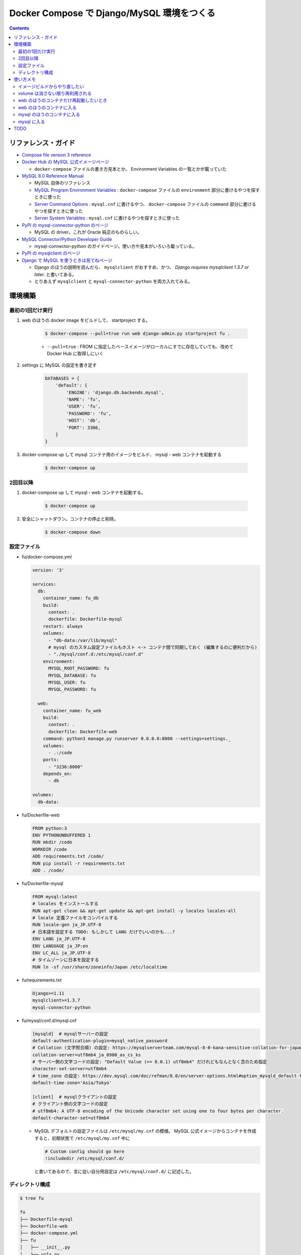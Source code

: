 .. article::
   :title: Docker Compose で Django/MySQL 環境をつくる
   :date: 2019-01-05
   :category: docker
   :tags:
   :canonical_url: /docker/create-django-env-with-docker-compose-mysql/
   :draft: false


===========================================
Docker Compose で Django/MySQL 環境をつくる
===========================================


.. raw:: html

  <details>
    <summary>目次</summary>

.. contents::

.. raw:: html

  </details>


リファレンス・ガイド
====================
- `Compose file version 3 reference <https://docs.docker.com/compose/compose-file/>`_

- `Docker Hub の MySQL 公式イメージぺージ <https://hub.docker.com/_/mysql/>`_

  - ``docker-compose`` ファイルの書き方見本とか、 Environment Variables の一覧とかが載っていた

- `MySQL 8.0 Reference Manual <https://dev.mysql.com/doc/refman/8.0/en/>`_

  - MySQL 自体のリファレンス
  - `MySQL Program Environment Variables <https://dev.mysql.com/doc/refman/8.0/en/environment-variables.html>`_ :
    ``docker-compose`` ファイルの ``environment`` 部分に書けるやつを探すときに使った
  - `Server Command Options <https://dev.mysql.com/doc/refman/8.0/en/server-options.html>`_ :
    ``mysql.cnf`` に書けるやつ、 ``docker-compose`` ファイルの ``command`` 部分に書けるやつを探すときに使った
  - `Server System Variables <https://dev.mysql.com/doc/refman/8.0/en/server-system-variables.html>`_ :
    ``mysql.cnf`` に書けるやつを探すときに使った

- `PyPI の mysql-connector-python のページ <https://pypi.org/project/mysql-connector-python/>`_

  - MySQL の driver。これが Oracle 純正のものらしい。

- `MySQL Connector/Python Developer Guide <https://dev.mysql.com/doc/connector-python/en/>`_

  - mysql-connector-python のガイドページ。使い方や見本がいろいろ載っている。

- `PyPI の mysqlclient のページ <https://pypi.org/project/mysqlclient/>`_

- `Django で MySQL を使うときは見てねページ <https://docs.djangoproject.com/ja/2.1/ref/databases/#mysql-notes>`_

  - Django のほうの説明を読んだら、 ``mysqlclient`` がおすすめ、かつ、 `Django requires mysqlclient 1.3.7 or later.` と書いてある。
  - とりあえず ``mysqlclient`` と ``mysql-connector-python`` を両方入れてみる。


環境構築
========

最初の1回だけ実行
-----------------

1. web のほうの docker image をビルドして、 startproject する。

    .. code-block:: bash

      $ docker-compose --pull=true run web django-admin.py startproject fu .

    - ``--pull=true`` : FROM に指定したベースイメージがローカルにすでに存在していても、改めて Docker Hub に取得しにいく


2. settings に MySQL の設定を書き足す

    .. code-block:: python

      DATABASES = {
          'default': {
              'ENGINE': 'django.db.backends.mysql',
              'NAME': 'fu',
              'USER': 'fu',
              'PASSWORD': 'fu',
              'HOST': 'db',
              'PORT': 3306,
          }
      }

3. docker-compose up して mysql コンテナ用のイメージをビルド、 mysql・web コンテナを起動する

    .. code-block:: bash

      $ docker-compose up


2回目以降
---------
1. docker-compose up して mysql・web コンテナを起動する。

    .. code-block:: bash

      $ docker-compose up

2. 安全にシャットダウン。コンテナの停止と削除。

    .. code-block:: bash

      $ docker-compose down


設定ファイル
------------
- fu/docker-compose.yml

  .. code-block:: yaml

    version: '3'

    services:
      db:
        container_name: fu_db
        build:
          context: .
          dockerfile: Dockerfile-mysql
        restart: always
        volumes:
          - "db-data:/var/lib/mysql"
          # mysql のカスタム設定ファイルもホスト <-> コンテナ間で同期しておく (編集するのに便利だから)
          - "./mysql/conf.d:/etc/mysql/conf.d"
        environment:
          MYSQL_ROOT_PASSWORD: fu
          MYSQL_DATABASE: fu
          MYSQL_USER: fu
          MYSQL_PASSWORD: fu

      web:
        container_name: fu_web
        build:
          context: .
          dockerfile: Dockerfile-web
        command: python3 manage.py runserver 0.0.0.0:8000 --settings=settings._
        volumes:
          - .:/code
        ports:
          - "3236:8000"
        depends_on:
          - db

    volumes:
      db-data:


- fu/Dockerfile-web

  .. code-block:: docker

    FROM python:3
    ENV PYTHONUNBUFFERED 1
    RUN mkdir /code
    WORKDIR /code
    ADD requirements.txt /code/
    RUN pip install -r requirements.txt
    ADD . /code/


- fu/Dockerfile-mysql

  .. code-block:: docker

    FROM mysql:latest
    # locales をインストールする
    RUN apt-get clean && apt-get update && apt-get install -y locales locales-all
    # locale 定義ファイルをコンパイルする
    RUN locale-gen ja_JP.UTF-8
    # 日本語を設定する TODO: もしかして LANG だけでいいのかも...?
    ENV LANG ja_JP.UTF-8
    ENV LANGUAGE ja_JP:en
    ENV LC_ALL ja_JP.UTF-8
    # タイムゾーンに日本を設定する
    RUN ln -sf /usr/share/zoneinfo/Japan /etc/localtime


- fu/requirements.txt

  .. code-block:: python

    Django>=1.11
    mysqlclient>=1.3.7
    mysql-connector-python


- fu/mysql/conf.d/mysql.cnf

  .. code-block:: cfg

    [mysqld]  # mysqlサーバーの設定
    default-authentication-plugin=mysql_native_password
    # Collation (文字照合順) の設定: https://mysqlserverteam.com/mysql-8-0-kana-sensitive-collation-for-japanese-ja_jp/
    collation-server=utf8mb4_ja_0900_as_cs_ks
    # サーバー側の文字コードの設定: "Default Value (>= 8.0.1)	utf8mb4" だけれどもなんとなく念のため指定
    character-set-server=utf8mb4
    # time_zone の設定: https://dev.mysql.com/doc/refman/8.0/en/server-options.html#option_mysqld_default-time-zone
    default-time-zone='Asia/Tokyo'

    [client]  # mysqlクライアントの設定
    # クライアント側の文字コードの設定
    # utf8mb4: A UTF-8 encoding of the Unicode character set using one to four bytes per character.
    default-character-set=utf8mb4


  - MySQL デフォルトの設定ファイルは ``/etc/mysql/my.cnf`` の模様。 MySQL 公式イメージからコンテナを作成すると、初期状態で ``/etc/mysql/my.cnf`` 中に

    .. code-block:: cfg

      # Custom config should go here
      !includedir /etc/mysql/conf.d/

    と書いてあるので、言に従い自分用設定は ``/etc/mysql/conf.d/`` に記述した。


ディレクトリ構成
----------------

.. code-block:: shell

  $ tree fu

  fu
  ├── Dockerfile-mysql
  ├── Dockerfile-web
  ├── docker-compose.yml
  ├── fu
  │   ├── __init__.py
  │   ├── urls.py
  │   └── wsgi.py
  ├── manage.py
  ├── mysql
  │   └── conf.d
  │       └── mysql.cnf
  ├── requirements.txt
  └── settings
      └── _.py


使い方メモ
==========

イメージビルドからやり直したい
------------------------------
こんなときは...

- requirements.txt にライブラリを書き足したとき
- Dockerfile を更新したとき

.. code-block:: bash

  $ docker-compose build
  $ docker-compose up

もしくは、

.. code-block:: bash

  $ docker-compose up --build

volume は消さない限り再利用される
---------------------------------

.. code-block:: yaml

  # fu/docker-compose.yml

  volumes:
    db-data:


.. code-block:: bash

  $ docker volume ls
  DRIVER              VOLUME NAME
  local               fu_db-data  # こういう名前がついている


web のほうのコンテナだけ再起動したいとき
----------------------------------------
.. code-block:: bash

  $ docker container restart fu_web


web のほうのコンテナに入る
--------------------------
VM の中に入るのと同じような気持ち。

.. code-block:: bash

  $ docker container exec -it fu_web bash
  root@eb1ab9a6dbdb:/code#

  # 現在のロケール設定を確認する
  root@eb1ab9a6dbdb:/code# locale
  LANG=C.UTF-8
  LANGUAGE=
  LC_CTYPE="C.UTF-8"
  LC_NUMERIC="C.UTF-8"
  LC_TIME="C.UTF-8"
  LC_COLLATE="C.UTF-8"
  LC_MONETARY="C.UTF-8"
  LC_MESSAGES="C.UTF-8"
  LC_PAPER="C.UTF-8"
  LC_NAME="C.UTF-8"
  LC_ADDRESS="C.UTF-8"
  LC_TELEPHONE="C.UTF-8"
  LC_MEASUREMENT="C.UTF-8"
  LC_IDENTIFICATION="C.UTF-8"
  LC_ALL=


mysql のほうのコンテナに入る
------------------------------

.. code-block:: bash

  # mysql のコンテナに入る
  $ docker container exec -it fu_db bash

  # 現在のロケール設定を確認する
  root@dcc8b4d2cd21:/# locale
  LANG=ja_JP.UTF-8
  LANGUAGE=ja_JP:en
  LC_CTYPE="ja_JP.UTF-8"
  LC_NUMERIC="ja_JP.UTF-8"
  LC_TIME="ja_JP.UTF-8"
  LC_COLLATE="ja_JP.UTF-8"
  LC_MONETARY="ja_JP.UTF-8"
  LC_MESSAGES="ja_JP.UTF-8"
  LC_PAPER="ja_JP.UTF-8"
  LC_NAME="ja_JP.UTF-8"
  LC_ADDRESS="ja_JP.UTF-8"
  LC_TELEPHONE="ja_JP.UTF-8"
  LC_MEASUREMENT="ja_JP.UTF-8"
  LC_IDENTIFICATION="ja_JP.UTF-8"
  LC_ALL=ja_JP.UTF-8


mysql に入る
------------

.. code-block:: bash

  # mysql のコンテナに入る
  $ docker container exec -it fu_db bash
  root@6ba1661872de:/#

  # mysql にログインする
  $ mysql -h localhost -u fu -p fu

  Enter password: (compose ファイルに定義したパスワード)

  # 現在の Character Sets 設定を表示する
  mysql> SHOW VARIABLES LIKE "char%";
  +--------------------------+--------------------------------+
  | Variable_name            | Value                          |
  +--------------------------+--------------------------------+
  | character_set_client     | utf8mb4                        |
  | character_set_connection | utf8mb4                        |
  | character_set_database   | utf8mb4                        |
  | character_set_filesystem | binary                         |
  | character_set_results    | utf8mb4                        |
  | character_set_server     | utf8mb4                        |
  | character_set_system     | utf8                           |
  | character_sets_dir       | /usr/share/mysql-8.0/charsets/ |
  +--------------------------+--------------------------------+
  8 rows in set (0.01 sec)

  # 現在のタイムゾーン設定を表示する
  mysql> SHOW VARIABLES LIKE '%time_zone%';
  +------------------+------------+
  | Variable_name    | Value      |
  +------------------+------------+
  | system_time_zone | JST        |  # MySQL が動いているコンテナ (Debian) のシステムタイムゾーン、Dockerfile-mysql で設定した
  | time_zone        | Asia/Tokyo |  # mysql.cnf で設定した MySQL サーバー側のタイムゾーン
  +------------------+------------+
  2 rows in set (0.01 sec)

  mysql> status
  --------------
  mysql  Ver 8.0.13 for Linux on x86_64 (MySQL Community Server - GPL)

  Connection id:		11
  Current database:	fu
  Current user:		fu@localhost
  SSL:			Not in use
  Current pager:		stdout
  Using outfile:		''
  Using delimiter:	;
  Server version:		8.0.13 MySQL Community Server - GPL
  Protocol version:	10
  Connection:		Localhost via UNIX socket
  Server characterset:	utf8mb4
  Db     characterset:	utf8mb4
  Client characterset:	utf8mb4
  Conn.  characterset:	utf8mb4
  UNIX socket:		/var/run/mysqld/mysqld.sock
  Uptime:			2 hours 9 min 49 sec

  Threads: 3  Questions: 40  Slow queries: 0  Opens: 189  Flush tables: 2  Open tables: 163  Queries per second avg: 0.005
  --------------

TODO
====
web コンテナのほうの locale と タイムゾーンは db コンテナと合わせなくて大丈夫なんだろうか...
